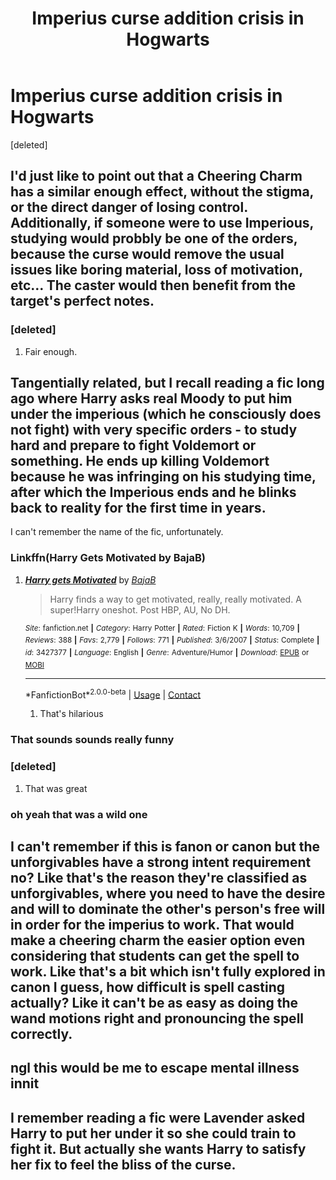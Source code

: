 #+TITLE: Imperius curse addition crisis in Hogwarts

* Imperius curse addition crisis in Hogwarts
:PROPERTIES:
:Score: 83
:DateUnix: 1603649612.0
:DateShort: 2020-Oct-25
:FlairText: Prompt
:END:
[deleted]


** I'd just like to point out that a Cheering Charm has a similar enough effect, without the stigma, or the direct danger of losing control. Additionally, if someone were to use Imperious, studying would probbly be one of the orders, because the curse would remove the usual issues like boring material, loss of motivation, etc... The caster would then benefit from the target's perfect notes.
:PROPERTIES:
:Author: PuzzleheadedPool1
:Score: 61
:DateUnix: 1603649938.0
:DateShort: 2020-Oct-25
:END:

*** [deleted]
:PROPERTIES:
:Score: 23
:DateUnix: 1603660384.0
:DateShort: 2020-Oct-26
:END:

**** Fair enough.
:PROPERTIES:
:Author: PuzzleheadedPool1
:Score: 8
:DateUnix: 1603663480.0
:DateShort: 2020-Oct-26
:END:


** Tangentially related, but I recall reading a fic long ago where Harry asks real Moody to put him under the imperious (which he consciously does not fight) with very specific orders - to study hard and prepare to fight Voldemort or something. He ends up killing Voldemort because he was infringing on his studying time, after which the Imperious ends and he blinks back to reality for the first time in years.

I can't remember the name of the fic, unfortunately.
:PROPERTIES:
:Author: SaberToothedRock
:Score: 34
:DateUnix: 1603657316.0
:DateShort: 2020-Oct-25
:END:

*** Linkffn(Harry Gets Motivated by BajaB)
:PROPERTIES:
:Author: Sporkalork
:Score: 13
:DateUnix: 1603658034.0
:DateShort: 2020-Oct-26
:END:

**** [[https://www.fanfiction.net/s/3427377/1/][*/Harry gets Motivated/*]] by [[https://www.fanfiction.net/u/943028/BajaB][/BajaB/]]

#+begin_quote
  Harry finds a way to get motivated, really, really motivated. A super!Harry oneshot. Post HBP, AU, No DH.
#+end_quote

^{/Site/:} ^{fanfiction.net} ^{*|*} ^{/Category/:} ^{Harry} ^{Potter} ^{*|*} ^{/Rated/:} ^{Fiction} ^{K} ^{*|*} ^{/Words/:} ^{10,709} ^{*|*} ^{/Reviews/:} ^{388} ^{*|*} ^{/Favs/:} ^{2,779} ^{*|*} ^{/Follows/:} ^{771} ^{*|*} ^{/Published/:} ^{3/6/2007} ^{*|*} ^{/Status/:} ^{Complete} ^{*|*} ^{/id/:} ^{3427377} ^{*|*} ^{/Language/:} ^{English} ^{*|*} ^{/Genre/:} ^{Adventure/Humor} ^{*|*} ^{/Download/:} ^{[[http://www.ff2ebook.com/old/ffn-bot/index.php?id=3427377&source=ff&filetype=epub][EPUB]]} ^{or} ^{[[http://www.ff2ebook.com/old/ffn-bot/index.php?id=3427377&source=ff&filetype=mobi][MOBI]]}

--------------

*FanfictionBot*^{2.0.0-beta} | [[https://github.com/FanfictionBot/reddit-ffn-bot/wiki/Usage][Usage]] | [[https://www.reddit.com/message/compose?to=tusing][Contact]]
:PROPERTIES:
:Author: FanfictionBot
:Score: 6
:DateUnix: 1603658057.0
:DateShort: 2020-Oct-26
:END:

***** That's hilarious
:PROPERTIES:
:Author: MellaBusby
:Score: 1
:DateUnix: 1603682228.0
:DateShort: 2020-Oct-26
:END:


*** That sounds sounds really funny
:PROPERTIES:
:Author: DynMaxBlaze
:Score: 9
:DateUnix: 1603657763.0
:DateShort: 2020-Oct-25
:END:


*** [deleted]
:PROPERTIES:
:Score: 2
:DateUnix: 1603660434.0
:DateShort: 2020-Oct-26
:END:

**** That was great
:PROPERTIES:
:Author: HarryPotterIsAmazing
:Score: 1
:DateUnix: 1603670920.0
:DateShort: 2020-Oct-26
:END:


*** oh yeah that was a wild one
:PROPERTIES:
:Author: karigan_g
:Score: 1
:DateUnix: 1603681987.0
:DateShort: 2020-Oct-26
:END:


** I can't remember if this is fanon or canon but the unforgivables have a strong intent requirement no? Like that's the reason they're classified as unforgivables, where you need to have the desire and will to dominate the other's person's free will in order for the imperius to work. That would make a cheering charm the easier option even considering that students can get the spell to work. Like that's a bit which isn't fully explored in canon I guess, how difficult is spell casting actually? Like it can't be as easy as doing the wand motions right and pronouncing the spell correctly.
:PROPERTIES:
:Author: Owlbear17
:Score: 2
:DateUnix: 1603699632.0
:DateShort: 2020-Oct-26
:END:


** ngl this would be me to escape mental illness innit
:PROPERTIES:
:Author: elijahdmmt
:Score: 3
:DateUnix: 1603665206.0
:DateShort: 2020-Oct-26
:END:


** I remember reading a fic were Lavender asked Harry to put her under it so she could train to fight it. But actually she wants Harry to satisfy her fix to feel the bliss of the curse.
:PROPERTIES:
:Author: DerpyPotatos
:Score: 1
:DateUnix: 1603683713.0
:DateShort: 2020-Oct-26
:END:
